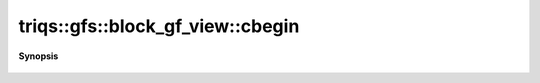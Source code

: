 ..
   Generated automatically by cpp2rst

.. highlight:: c
.. role:: red
.. role:: green
.. role:: param
.. role:: cppbrief


.. _block_gf_view_cbegin:

triqs::gfs::block_gf_view::cbegin
=================================


**Synopsis**

 .. rst-class:: cppsynopsis

    1. | auto :red:`cbegin` ()